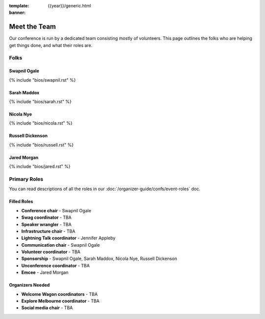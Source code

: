 :template: {{year}}/generic.html
:banner:

Meet the Team
=============

Our conference is run by a dedicated team consisting mostly of volunteers.
This page outlines the folks who are helping get things done, and what their roles are.

Folks
-----

Swapnil Ogale
~~~~~~~~~~~~~~

{% include "bios/swapnil.rst" %}

Sarah Maddox
~~~~~~~~~~~~~

{% include "bios/sarah.rst" %}

Nicola Nye
~~~~~~~~~~~~~

{% include "bios/nicola.rst" %}

Russell Dickenson
~~~~~~~~~~~~~~~~~~

{% include "bios/russell.rst" %}

Jared Morgan
~~~~~~~~~~~~~

{% include "bios/jared.rst" %}


Primary Roles
-------------

You can read descriptions of all the roles in our :doc:`/organizer-guide/confs/event-roles` doc.

Filled Roles
~~~~~~~~~~~~~

* **Conference chair** - Swapnil Ogale
* **Swag coordinator** - TBA
* **Speaker wrangler** - TBA
* **Infrastructure chair** - TBA
* **Lightning Talk coordinator** - Jennifer Appleby
* **Communication chair** - Swapnil Ogale
* **Volunteer coordinator** - TBA
* **Sponsorship** - Swapnil Ogale, Sarah Maddox, Nicola Nye, Russell Dickenson
* **Unconference coordinator** - TBA
* **Emcee** - Jared Morgan

Organizers Needed
~~~~~~~~~~~~~~~~~

* **Welcome Wagon coordinators** - TBA
* **Explore Melbourne coordinator** - TBA
* **Social media chair** - TBA
